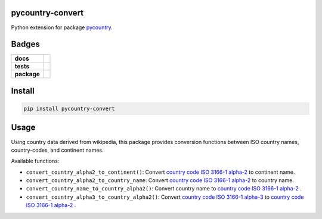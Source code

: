 .. -*- mode: rst -*-

pycountry-convert
-----------------------

Python extension for package `pycountry <https://pypi.python.org/pypi/pycountry>`_.


Badges
------

.. start-badges

.. list-table::
    :stub-columns: 1

    * - docs
      - |license|
    * - tests
      - |travis| |coveralls|
    * - package
      - |version| |supported-versions| |requires|

.. |license| image:: https://img.shields.io/badge/License-MIT-yellow.svg
    :alt: License Status
    :target: https://opensource.org/licenses/MIT

.. |travis| image:: https://travis-ci.org/TuneLab/pycountry-convert.svg?branch=master
    :alt: Travis-CI Build Status
    :target: https://travis-ci.org/TuneLab/pycountry-convert

.. |coveralls| image:: https://coveralls.io/repos/TuneLab/pycountry-convert/badge.svg?branch=master&service=github
    :alt: Code Coverage Status
    :target: https://coveralls.io/r/TuneLab/pycountry-convert

.. |version| image:: https://img.shields.io/pypi/v/pycountry-convert.svg?style=flat
    :alt: PyPI Package latest release
    :target: https://pypi.python.org/pypi/pycountry-convert

.. |supported-versions| image:: https://img.shields.io/pypi/pyversions/pycountry-convert.svg?style=flat
    :alt: Supported versions
    :target: https://pypi.python.org/pypi/pycountry-convert

.. |requires| image:: https://requires.io/github/TuneLab/pycountry-convert/requirements.svg?branch=master
    :alt: Requirements Status
    :target: https://requires.io/github/TuneLab/pycountry-convert/requirements/?branch=master

.. end-badges


Install
-------

.. code-block:: bash

    pip install pycountry-convert


Usage
-----

Using country data derived from wikipedia, this package provides conversion
functions between ISO country names, country-codes, and continent names.

Available functions:

- ``convert_country_alpha2_to_continent()``: Convert `country code ISO 3166-1 alpha-2 <https://en.wikipedia.org/wiki/ISO_3166-1_alpha-2>`_ to continent name.

- ``convert_country_alpha2_to_country_name``: Convert `country code ISO 3166-1 alpha-2 <https://en.wikipedia.org/wiki/ISO_3166-1_alpha-2>`_ to country name.

- ``convert_country_name_to_country_alpha2()``: Convert country name to `country code ISO 3166-1 alpha-2 <https://en.wikipedia.org/wiki/ISO_3166-1_alpha-2>`_ .

- ``convert_country_alpha3_to_country_alpha2()``: Convert `country code ISO 3166-1 alpha-3 <https://en.wikipedia.org/wiki/ISO_3166-1_alpha-3>`_ to `country code ISO 3166-1 alpha-2 <https://en.wikipedia.org/wiki/ISO_3166-1_alpha-2>`_ .
